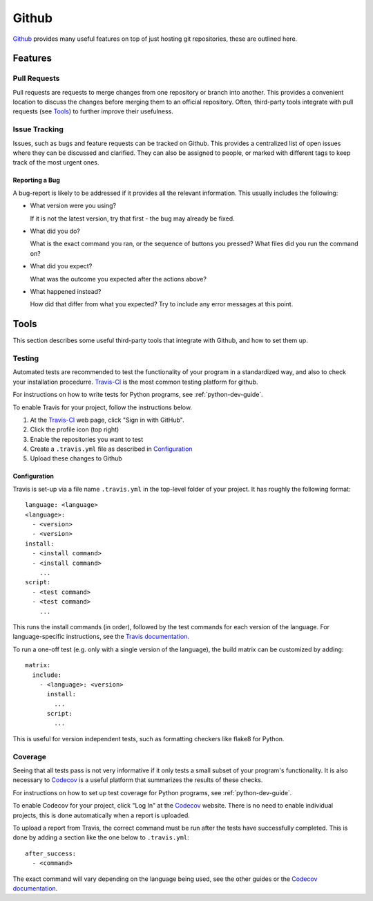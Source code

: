 .. _github-guide:

Github
======

Github_ provides many useful features on top of just hosting git repositories,
these are outlined here.

Features
++++++++

Pull Requests
-------------

Pull requests are requests to merge changes from one repository or branch into
another. This provides a convenient location to discuss the changes before
merging them to an official repository. Often, third-party tools integrate with
pull requests (see `Tools`_) to further improve their usefulness.

Issue Tracking
--------------

Issues, such as bugs and feature requests can be tracked on Github. This
provides a centralized list of open issues where they can be discussed and
clarified. They can also be assigned to people, or marked with different tags to
keep track of the most urgent ones.

Reporting a Bug
~~~~~~~~~~~~~~~

A bug-report is likely to be addressed if it provides all the relevant
information. This usually includes the following:

- What version were you using?

  If it is not the latest version, try that first - the bug may already be
  fixed.
- What did you do?
   
  What is the exact command you ran, or the sequence of buttons you pressed?
  What files did you run the command on?
- What did you expect?

  What was the outcome you expected after the actions above?
- What happened instead?

  How did that differ from what you expected? Try to include any error messages
  at this point.

Tools
+++++

This section describes some useful third-party tools that integrate with Github,
and how to set them up.

Testing
-------

Automated tests are recommended to test the functionality of your program in a
standardized way, and also to check your installation procedurre. `Travis-CI`_
is the most common testing platform for github.

For instructions on how to write tests for Python programs, see
:ref:`python-dev-guide`.

To enable Travis for your project, follow the instructions below.

1) At the `Travis-CI`_ web page, click "Sign in with GitHub".
2) Click the profile icon (top right)
3) Enable the repositories you want to test
4) Create a ``.travis.yml`` file as described in `Configuration`_
5) Upload these changes to Github

Configuration
~~~~~~~~~~~~~

Travis is set-up via a file name ``.travis.yml`` in the top-level folder of your
project. It has roughly the following format::

  language: <language>
  <language>:
    - <version>
    - <version>
  install:
    - <install command>
    - <install command>
      ...
  script:
    - <test command>
    - <test command>
      ...

This runs the install commands (in order), followed by the test commands for
each version of the language. For language-specific instructions, see the
`Travis documentation <https://docs.travis-ci.com/>`_.

To run a one-off test (e.g. only with a single version of the language), the
build matrix can be customized by adding::

  matrix:
    include:
      - <language>: <version>
        install:
          ...
        script:
          ...

This is useful for version independent tests, such as formatting checkers like
flake8 for Python.

Coverage
--------

Seeing that all tests pass is not very informative if it only tests a small
subset of your program's functionality. It is also necessary to `Codecov`_ is a
useful platform that summarizes the results of these checks.

For instructions on how to set up test coverage for Python programs, see
:ref:`python-dev-guide`.

To enable Codecov for your project, click "Log In" at the `Codecov`_ website.
There is no need to enable individual projects, this is done automatically when
a report is uploaded.

To upload a report from Travis, the correct command must be run after the tests
have successfully completed. This is done by adding a section like the one below
to ``.travis.yml``::

  after_success:
    - <command>

The exact command will vary depending on the language being used, see the other
guides or the `Codecov documentation <https://docs.codecov.io/docs>`_.

.. _Github: https://github.com
.. _Travis-CI: https://travis-ci.org
.. _Codecov: https://codecov.io

